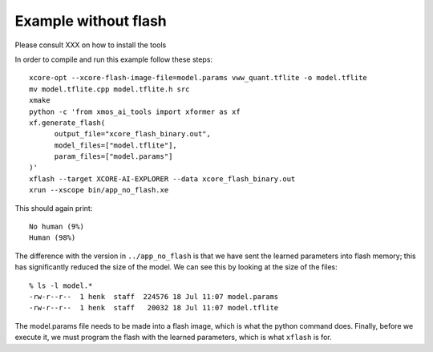Example without flash
=====================

Please consult XXX on how to install the tools


In order to compile and run this example follow these steps::

  xcore-opt --xcore-flash-image-file=model.params vww_quant.tflite -o model.tflite
  mv model.tflite.cpp model.tflite.h src
  xmake
  python -c 'from xmos_ai_tools import xformer as xf
  xf.generate_flash(
        output_file="xcore_flash_binary.out",
        model_files=["model.tflite"],
        param_files=["model.params"]
  )'
  xflash --target XCORE-AI-EXPLORER --data xcore_flash_binary.out
  xrun --xscope bin/app_no_flash.xe

This should again print::

  No human (9%)
  Human (98%)

The difference with the version in ``../app_no_flash`` is that we have sent
the learned parameters into flash memory; this has significantly reduced
the size of the model. We can see this by looking at the size of the files::

  % ls -l model.*
  -rw-r--r--  1 henk  staff  224576 18 Jul 11:07 model.params
  -rw-r--r--  1 henk  staff   20032 18 Jul 11:07 model.tflite

The model.params file needs to be made into a flash image, which is what
the python command does. Finally, before we execute it, we must program the
flash with the learned parameters, which is what ``xflash`` is for.


